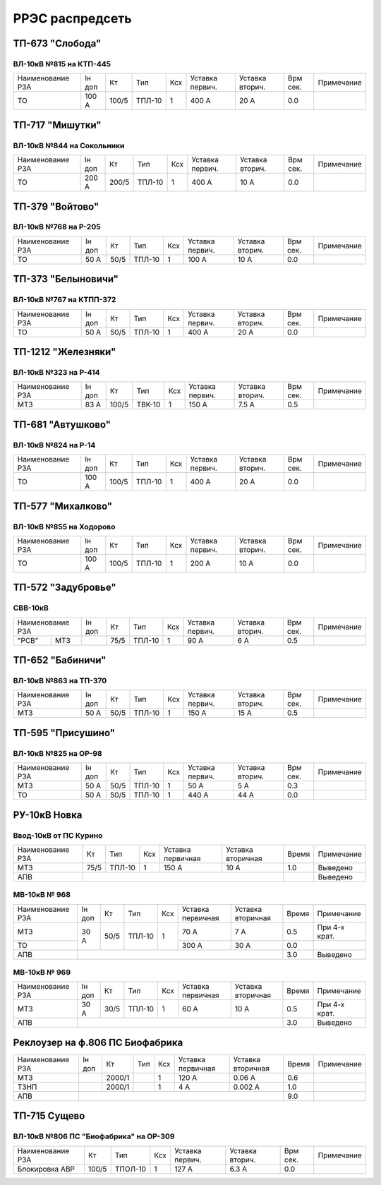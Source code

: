 РРЭС распредсеть
================

ТП-673 "Слобода"
~~~~~~~~~~~~~~~~

ВЛ-10кВ №815 на КТП-445
"""""""""""""""""""""""

+-------------+-----+------+------+----+-------+-------+-----+-----------+
| Наименование| Iн  | Кт   | Тип  | Ксх|Уставка|Уставка| Врм | Примечание|
| РЗА         | доп |      |      |    |первич.|вторич.| сек.|           |
+-------------+-----+------+------+----+-------+-------+-----+-----------+
|ТО           |100 А| 100/5|ТПЛ-10| 1  | 400 А | 20 А  | 0.0 |           |
+-------------+-----+------+------+----+-------+-------+-----+-----------+

ТП-717 "Мишутки"
~~~~~~~~~~~~~~~~

ВЛ-10кВ №844 на Сокольники
""""""""""""""""""""""""""

+-------------+-----+------+------+----+-------+-------+-----+-----------+
| Наименование| Iн  | Кт   | Тип  | Ксх|Уставка|Уставка| Врм | Примечание|
| РЗА         | доп |      |      |    |первич.|вторич.| сек.|           |
+-------------+-----+------+------+----+-------+-------+-----+-----------+
|ТО           |200 А| 200/5|ТПЛ-10| 1  | 400 А | 10 А  | 0.0 |           |
+-------------+-----+------+------+----+-------+-------+-----+-----------+

ТП-379 "Войтово"
~~~~~~~~~~~~~~~~

ВЛ-10кВ №768 на Р-205
"""""""""""""""""""""

+-------------+----+-----+------+----+-------+-------+-----+-----------+
| Наименование| Iн | Кт  | Тип  | Ксх|Уставка|Уставка| Врм | Примечание|
| РЗА         | доп|     |      |    |первич.|вторич.| сек.|           |
+-------------+----+-----+------+----+-------+-------+-----+-----------+
|ТО           |50 А| 50/5|ТПЛ-10| 1  | 100 А | 10 А  | 0.0 |           |
+-------------+----+-----+------+----+-------+-------+-----+-----------+

ТП-373 "Белыновичи"
~~~~~~~~~~~~~~~~~~~

ВЛ-10кВ №767 на КТПП-372
""""""""""""""""""""""""

+-------------+----+-----+------+----+-------+-------+-----+-----------+
| Наименование| Iн | Кт  | Тип  | Ксх|Уставка|Уставка| Врм | Примечание|
| РЗА         | доп|     |      |    |первич.|вторич.| сек.|           |
+-------------+----+-----+------+----+-------+-------+-----+-----------+
|ТО           |50 А| 50/5|ТПЛ-10| 1  | 400 А | 20 А  | 0.0 |           |
+-------------+----+-----+------+----+-------+-------+-----+-----------+

ТП-1212 "Железняки"
~~~~~~~~~~~~~~~~~~~

ВЛ-10кВ №323 на Р-414
"""""""""""""""""""""

+-------------+----+------+------+----+-------+-------+-----+-----------+
| Наименование| Iн | Кт   | Тип  | Ксх|Уставка|Уставка| Врм | Примечание|
| РЗА         | доп|      |      |    |первич.|вторич.| сек.|           |
+-------------+----+------+------+----+-------+-------+-----+-----------+
|МТЗ          |83 А| 100/5|ТВК-10| 1  | 150 А | 7.5 А | 0.5 |           |
+-------------+----+------+------+----+-------+-------+-----+-----------+

ТП-681 "Автушково"
~~~~~~~~~~~~~~~~~~

ВЛ-10кВ №824 на Р-14
""""""""""""""""""""

+-------------+-----+------+------+----+-------+-------+-----+-----------+
| Наименование| Iн  | Кт   | Тип  | Ксх|Уставка|Уставка| Врм | Примечание|
| РЗА         | доп |      |      |    |первич.|вторич.| сек.|           |
+-------------+-----+------+------+----+-------+-------+-----+-----------+
|ТО           |100 А| 100/5|ТПЛ-10| 1  | 400 А | 20 А  | 0.0 |           |
+-------------+-----+------+------+----+-------+-------+-----+-----------+

ТП-577 "Михалково"
~~~~~~~~~~~~~~~~~~

ВЛ-10кВ №855 на Ходорово
""""""""""""""""""""""""

+-------------+-----+------+------+----+-------+-------+-----+-----------+
| Наименование| Iн  | Кт   | Тип  | Ксх|Уставка|Уставка| Врм | Примечание|
| РЗА         | доп |      |      |    |первич.|вторич.| сек.|           |
+-------------+-----+------+------+----+-------+-------+-----+-----------+
|ТО           |100 А| 100/5|ТПЛ-10| 1  | 200 А | 10 А  | 0.0 |           |
+-------------+-----+------+------+----+-------+-------+-----+-----------+

ТП-572 "Задубровье"
~~~~~~~~~~~~~~~~~~~

СВВ-10кВ
""""""""

+-------------+----+-----+------+----+-------+-------+-----+-----------+
| Наименование| Iн | Кт  | Тип  | Ксх|Уставка|Уставка| Врм | Примечание|
| РЗА         | доп|     |      |    |первич.|вторич.| сек.|           |
+-----+-------+----+-----+------+----+-------+-------+-----+-----------+
|"РСВ"|МТЗ    |    | 75/5|ТПЛ-10| 1  | 90 А  | 6 А   | 0.5 |           |
+-----+-------+----+-----+------+----+-------+-------+-----+-----------+

ТП-652 "Бабиничи"
~~~~~~~~~~~~~~~~~

ВЛ-10кВ №863 на ТП-370
""""""""""""""""""""""

+-------------+----+-----+------+----+-------+-------+-----+-----------+
| Наименование| Iн | Кт  | Тип  | Ксх|Уставка|Уставка| Врм | Примечание|
| РЗА         | доп|     |      |    |первич.|вторич.| сек.|           |
+-------------+----+-----+------+----+-------+-------+-----+-----------+
|МТЗ          |50 А| 50/5|ТПЛ-10| 1  | 150 А | 15 А  | 0.5 |           |
+-------------+----+-----+------+----+-------+-------+-----+-----------+

ТП-595 "Присушино"
~~~~~~~~~~~~~~~~~~

ВЛ-10кВ №825 на ОР-98
"""""""""""""""""""""

+-------------+----+-----+------+----+-------+-------+-----+-----------+
| Наименование| Iн | Кт  | Тип  | Ксх|Уставка|Уставка| Врм | Примечание|
| РЗА         | доп|     |      |    |первич.|вторич.| сек.|           |
+-------------+----+-----+------+----+-------+-------+-----+-----------+
|МТЗ          |50 А| 50/5|ТПЛ-10| 1  | 50 А  | 5 А   | 0.3 |           |
+-------------+----+-----+------+----+-------+-------+-----+-----------+
|ТО           |50 А| 50/5|ТПЛ-10| 1  | 440 А | 44 А  | 0.0 |           |
+-------------+----+-----+------+----+-------+-------+-----+-----------+

РУ-10кВ Новка
~~~~~~~~~~~~~

Ввод-10кВ от ПС Курино
""""""""""""""""""""""

+----------------+----+------+---+---------+---------+-----+----------+
|Наименование РЗА| Кт | Тип  |Ксх|Уставка  |Уставка  |Время|Примечание|
|                |    |      |   |первичная|вторичная|     |          |
+----------------+----+------+---+---------+---------+-----+----------+
| МТЗ            |75/5|ТПЛ-10| 1 | 150 А   | 10 А    | 1.0 |Выведено  |
+----------------+----+------+---+---------+---------+-----+----------+
| АПВ            |                                   |     |Выведено  |
+----------------+-----------------------------------+-----+----------+

МВ-10кВ № 968
"""""""""""""

+----------------+------+----+------+---+---------+---------+-----+-------------+
|Наименование РЗА|Iн доп| Кт | Тип  |Ксх|Уставка  |Уставка  |Время|Примечание   |
|                |      |    |      |   |первичная|вторичная|     |             |
+----------------+------+----+------+---+---------+---------+-----+-------------+
| МТЗ            | 30 А |50/5|ТПЛ-10| 1 | 70 А    | 7 А     | 0.5 |При 4-х крат.|
+----------------+      |    |      |   +---------+---------+-----+-------------+
| ТО             |      |    |      |   | 300 А   | 30 А    | 0.0 |             |
+----------------+------+----+------+---+---------+---------+-----+-------------+
| АПВ            |                                          | 3.0 |Выведено     |
+----------------+------------------------------------------+-----+-------------+

МВ-10кВ № 969
"""""""""""""

+----------------+------+----+------+---+---------+---------+-----+-------------+
|Наименование РЗА|Iн доп| Кт | Тип  |Ксх|Уставка  |Уставка  |Время|Примечание   |
|                |      |    |      |   |первичная|вторичная|     |             |
+----------------+------+----+------+---+---------+---------+-----+-------------+
| МТЗ            | 30 А |30/5|ТПЛ-10| 1 | 60 А    | 10 А    | 0.5 |При 4-х крат.|
+----------------+------+----+------+---+---------+---------+-----+-------------+
| АПВ            |                                          | 3.0 |Выведено     |
+----------------+------------------------------------------+-----+-------------+

Реклоузер на ф.806 ПС Биофабрика
~~~~~~~~~~~~~~~~~~~~~~~~~~~~~~~~

+----------------+------+------+----+---+---------+---------+-----+----------+
|Наименование РЗА|Iн доп| Кт   | Тип|Ксх|Уставка  |Уставка  |Время|Примечание|
|                |      |      |    |   |первичная|вторичная|     |          |
+----------------+------+------+----+---+---------+---------+-----+----------+
| МТЗ            |      |2000/1|    | 1 | 120 А   | 0.06 А  | 0.6 |          |
+----------------+------+------+----+---+---------+---------+-----+----------+
| ТЗНП           |      |2000/1|    | 1 | 4 А     | 0.002 А | 1.0 |          |
+----------------+------+------+----+---+---------+---------+-----+----------+
| АПВ            |                                          | 9.0 |          |
+----------------+------------------------------------------+-----+----------+

ТП-715 Сущево
~~~~~~~~~~~~~

ВЛ-10кВ №806 ПС "Биофабрика" на ОР-309
""""""""""""""""""""""""""""""""""""""

+--------------+-----+-------+----+-------+-------+-----+-----------+
| Наименование |Кт   | Тип   | Ксх|Уставка|Уставка| Врм | Примечание|
| РЗА          |     |       |    |первич.|вторич.| сек.|           |
+--------------+-----+-------+----+-------+-------+-----+-----------+
|Блокировка АВР|100/5|ТПОЛ-10| 1  | 127 А | 6.3 А | 0.0 |           |
+--------------+-----+-------+----+-------+-------+-----+-----------+